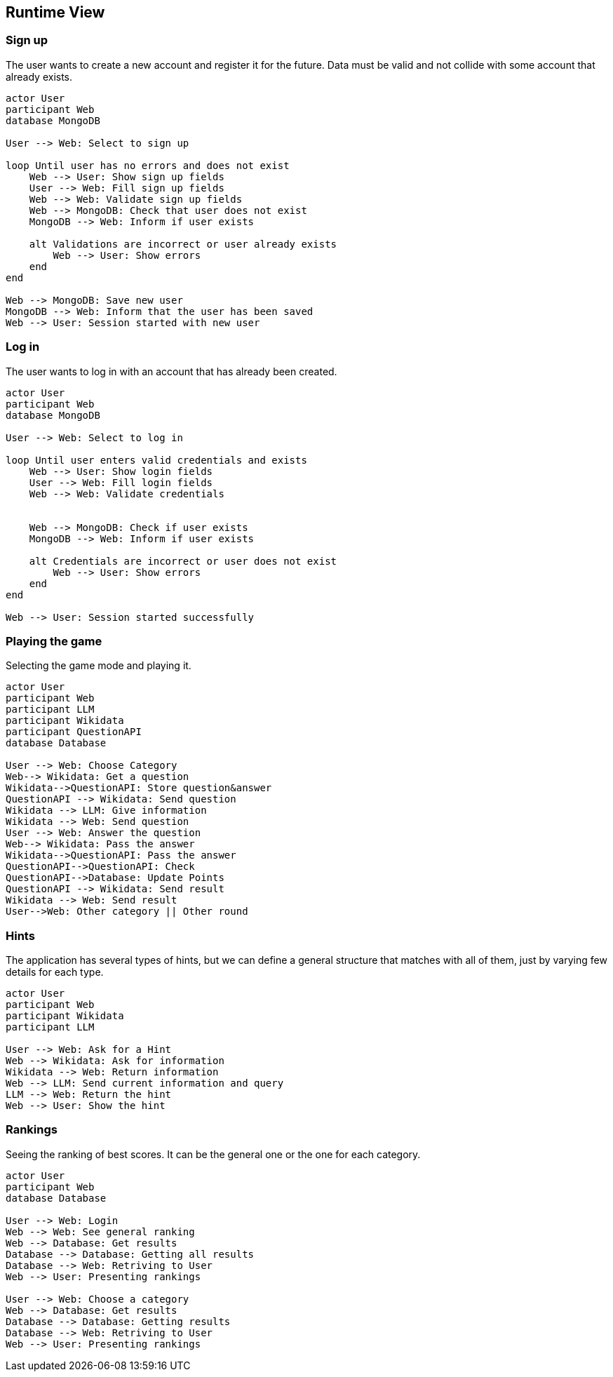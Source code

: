 ifndef::imagesdir[:imagesdir: ../images]

[[section-runtime-view]]
== Runtime View


ifdef::arc42help[]
[role="arc42help"]
****
.Contents
The runtime view describes concrete behavior and interactions of the system’s building blocks in form of scenarios from the following areas:

* important use cases or features: how do building blocks execute them?
* interactions at critical external interfaces: how do building blocks cooperate with users and neighboring systems?
* operation and administration: launch, start-up, stop
* error and exception scenarios

Remark: The main criterion for the choice of possible scenarios (sequences, workflows) is their *architectural relevance*. It is *not* important to describe a large number of scenarios. You should rather document a representative selection.

.Motivation
You should understand how (instances of) building blocks of your system perform their job and communicate at runtime.
You will mainly capture scenarios in your documentation to communicate your architecture to stakeholders that are less willing or able to read and understand the static models (building block view, deployment view).

.Form
There are many notations for describing scenarios, e.g.

* numbered list of steps (in natural language)
* activity diagrams or flow charts
* sequence diagrams
* BPMN or EPCs (event process chains)
* state machines
* ...


.Further Information

See https://docs.arc42.org/section-6/[Runtime View] in the arc42 documentation.

****
endif::arc42help[]

=== Sign up

The user wants to create a new account and register it for the future.
Data must be valid and not collide with some account that already exists.

[plantuml,"SignUp",png]
----
actor User
participant Web
database MongoDB

User --> Web: Select to sign up

loop Until user has no errors and does not exist
    Web --> User: Show sign up fields
    User --> Web: Fill sign up fields
    Web --> Web: Validate sign up fields
    Web --> MongoDB: Check that user does not exist
    MongoDB --> Web: Inform if user exists

    alt Validations are incorrect or user already exists
        Web --> User: Show errors
    end
end

Web --> MongoDB: Save new user
MongoDB --> Web: Inform that the user has been saved
Web --> User: Session started with new user
----


=== Log in

The user wants to log in with an account that has already been created.

[plantuml,"LogIn",png]
----
actor User
participant Web
database MongoDB

User --> Web: Select to log in

loop Until user enters valid credentials and exists
    Web --> User: Show login fields
    User --> Web: Fill login fields
    Web --> Web: Validate credentials
    
    
    Web --> MongoDB: Check if user exists
    MongoDB --> Web: Inform if user exists

    alt Credentials are incorrect or user does not exist
        Web --> User: Show errors
    end
end

Web --> User: Session started successfully
----


=== Playing the game

Selecting the game mode and playing it.

[plantuml,"Playing",png]
----
actor User
participant Web
participant LLM
participant Wikidata
participant QuestionAPI
database Database

User --> Web: Choose Category
Web--> Wikidata: Get a question
Wikidata-->QuestionAPI: Store question&answer
QuestionAPI --> Wikidata: Send question
Wikidata --> LLM: Give information
Wikidata --> Web: Send question
User --> Web: Answer the question
Web--> Wikidata: Pass the answer
Wikidata-->QuestionAPI: Pass the answer
QuestionAPI-->QuestionAPI: Check
QuestionAPI-->Database: Update Points
QuestionAPI --> Wikidata: Send result
Wikidata --> Web: Send result
User-->Web: Other category || Other round
----


=== Hints

The application has several types of hints, but we can define a general structure 
that matches with all of them, just by varying few details for each type.

[plantuml,"Hints",png]
----
actor User
participant Web
participant Wikidata
participant LLM

User --> Web: Ask for a Hint
Web --> Wikidata: Ask for information
Wikidata --> Web: Return information
Web --> LLM: Send current information and query
LLM --> Web: Return the hint
Web --> User: Show the hint
----



=== Rankings

Seeing the ranking of best scores. It can be the general one or the one for each category.

[plantuml,"Rankings",png]
----
actor User
participant Web
database Database

User --> Web: Login
Web --> Web: See general ranking
Web --> Database: Get results
Database --> Database: Getting all results
Database --> Web: Retriving to User
Web --> User: Presenting rankings

User --> Web: Choose a category 
Web --> Database: Get results
Database --> Database: Getting results
Database --> Web: Retriving to User
Web --> User: Presenting rankings
----




